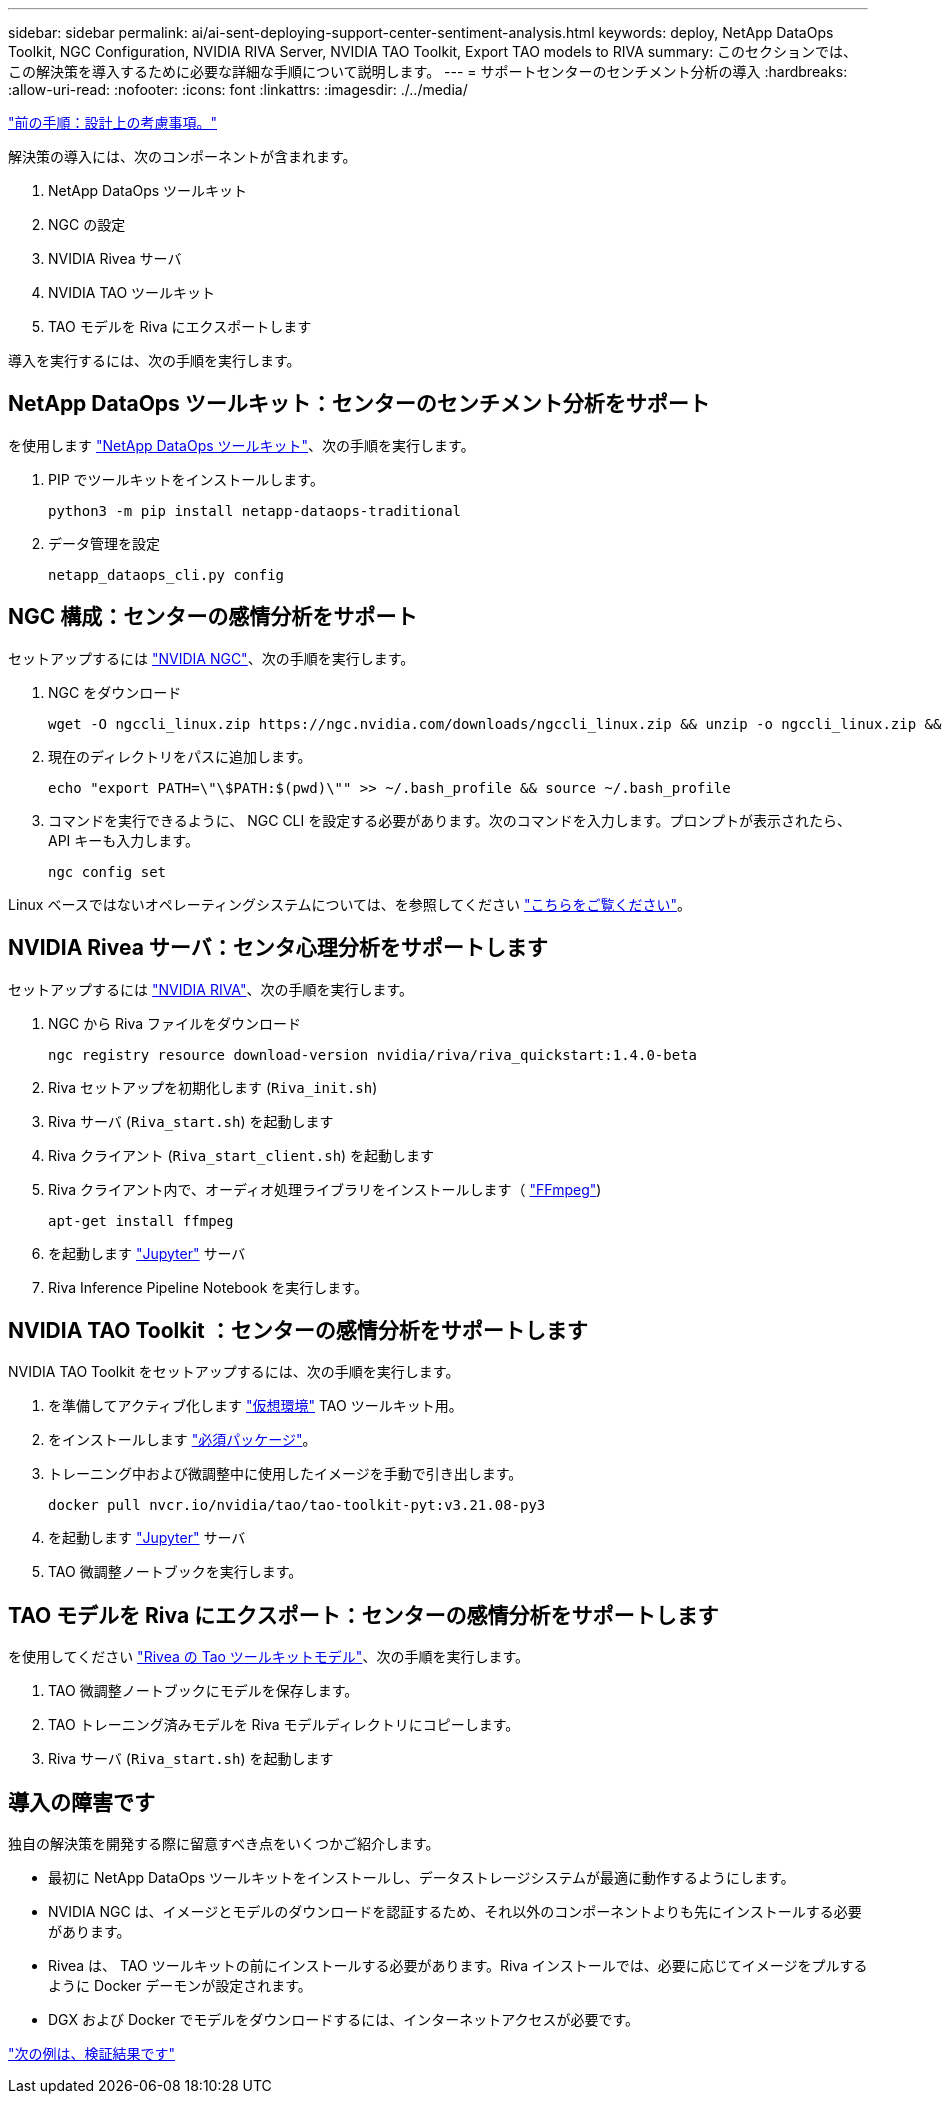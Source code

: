 ---
sidebar: sidebar 
permalink: ai/ai-sent-deploying-support-center-sentiment-analysis.html 
keywords: deploy, NetApp DataOps Toolkit, NGC Configuration, NVIDIA RIVA Server, NVIDIA TAO Toolkit, Export TAO models to RIVA 
summary: このセクションでは、この解決策を導入するために必要な詳細な手順について説明します。 
---
= サポートセンターのセンチメント分析の導入
:hardbreaks:
:allow-uri-read: 
:nofooter: 
:icons: font
:linkattrs: 
:imagesdir: ./../media/


link:ai-sent-design-considerations.html["前の手順：設計上の考慮事項。"]

[role="lead"]
解決策の導入には、次のコンポーネントが含まれます。

. NetApp DataOps ツールキット
. NGC の設定
. NVIDIA Rivea サーバ
. NVIDIA TAO ツールキット
. TAO モデルを Riva にエクスポートします


導入を実行するには、次の手順を実行します。



== NetApp DataOps ツールキット：センターのセンチメント分析をサポート

を使用します https://github.com/NetApp/netapp-dataops-toolkit["NetApp DataOps ツールキット"^]、次の手順を実行します。

. PIP でツールキットをインストールします。
+
....
python3 -m pip install netapp-dataops-traditional
....
. データ管理を設定
+
....
netapp_dataops_cli.py config
....




== NGC 構成：センターの感情分析をサポート

セットアップするには https://ngc.nvidia.com/setup/installers/cli["NVIDIA NGC"^]、次の手順を実行します。

. NGC をダウンロード
+
....
wget -O ngccli_linux.zip https://ngc.nvidia.com/downloads/ngccli_linux.zip && unzip -o ngccli_linux.zip && chmod u+x ngc
....
. 現在のディレクトリをパスに追加します。
+
....
echo "export PATH=\"\$PATH:$(pwd)\"" >> ~/.bash_profile && source ~/.bash_profile
....
. コマンドを実行できるように、 NGC CLI を設定する必要があります。次のコマンドを入力します。プロンプトが表示されたら、 API キーも入力します。
+
....
ngc config set
....


Linux ベースではないオペレーティングシステムについては、を参照してください https://ngc.nvidia.com/setup/installers/cli["こちらをご覧ください"^]。



== NVIDIA Rivea サーバ：センタ心理分析をサポートします

セットアップするには https://docs.nvidia.com/deeplearning/riva/user-guide/docs/quick-start-guide.html["NVIDIA RIVA"^]、次の手順を実行します。

. NGC から Riva ファイルをダウンロード
+
....
ngc registry resource download-version nvidia/riva/riva_quickstart:1.4.0-beta
....
. Riva セットアップを初期化します (`Riva_init.sh`)
. Riva サーバ (`Riva_start.sh`) を起動します
. Riva クライアント (`Riva_start_client.sh`) を起動します
. Riva クライアント内で、オーディオ処理ライブラリをインストールします（ https://ffmpeg.org/download.html["FFmpeg"^])
+
....
apt-get install ffmpeg
....
. を起動します https://jupyter-server.readthedocs.io/en/latest/["Jupyter"^] サーバ
. Riva Inference Pipeline Notebook を実行します。




== NVIDIA TAO Toolkit ：センターの感情分析をサポートします

NVIDIA TAO Toolkit をセットアップするには、次の手順を実行します。

. を準備してアクティブ化します https://docs.python.org/3/library/venv.html["仮想環境"^] TAO ツールキット用。
. をインストールします https://docs.nvidia.com/tao/tao-toolkit/text/tao_toolkit_quick_start_guide.html["必須パッケージ"^]。
. トレーニング中および微調整中に使用したイメージを手動で引き出します。
+
....
docker pull nvcr.io/nvidia/tao/tao-toolkit-pyt:v3.21.08-py3
....
. を起動します https://jupyter-server.readthedocs.io/en/latest/["Jupyter"^] サーバ
. TAO 微調整ノートブックを実行します。




== TAO モデルを Riva にエクスポート：センターの感情分析をサポートします

を使用してください https://docs.nvidia.com/tao/tao-toolkit/text/riva_tao_integration.html["Rivea の Tao ツールキットモデル"^]、次の手順を実行します。

. TAO 微調整ノートブックにモデルを保存します。
. TAO トレーニング済みモデルを Riva モデルディレクトリにコピーします。
. Riva サーバ (`Riva_start.sh`) を起動します




== 導入の障害です

独自の解決策を開発する際に留意すべき点をいくつかご紹介します。

* 最初に NetApp DataOps ツールキットをインストールし、データストレージシステムが最適に動作するようにします。
* NVIDIA NGC は、イメージとモデルのダウンロードを認証するため、それ以外のコンポーネントよりも先にインストールする必要があります。
* Rivea は、 TAO ツールキットの前にインストールする必要があります。Riva インストールでは、必要に応じてイメージをプルするように Docker デーモンが設定されます。
* DGX および Docker でモデルをダウンロードするには、インターネットアクセスが必要です。


link:ai-sent-validation-results.html["次の例は、検証結果です"]
